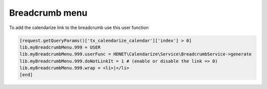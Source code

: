Breadcrumb menu
---------------

To add the calendarize link to the breadcrumb use this user function

.. code-block:: typoscript

  [request.getQueryParams()['tx_calendarize_calendar']['index'] > 0]
  lib.myBreadcrumbMenu.999 = USER
  lib.myBreadcrumbMenu.999.userFunc = HDNET\Calendarize\Service\BreadcrumbService->generate
  lib.myBreadcrumbMenu.999.doNotLinkIt = 1 # (enable or disable the link => 0)
  lib.myBreadcrumbMenu.999.wrap = <li>|</li>
  [end]
